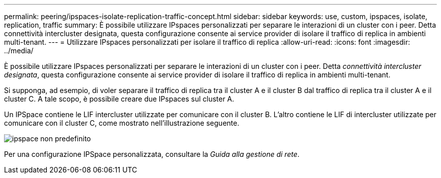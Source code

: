 ---
permalink: peering/ipspaces-isolate-replication-traffic-concept.html 
sidebar: sidebar 
keywords: use, custom, ipspaces, isolate, replication, traffic 
summary: È possibile utilizzare IPspaces personalizzati per separare le interazioni di un cluster con i peer. Detta connettività intercluster designata, questa configurazione consente ai service provider di isolare il traffico di replica in ambienti multi-tenant. 
---
= Utilizzare IPspaces personalizzati per isolare il traffico di replica
:allow-uri-read: 
:icons: font
:imagesdir: ../media/


[role="lead"]
È possibile utilizzare IPspaces personalizzati per separare le interazioni di un cluster con i peer. Detta _connettività intercluster designata_, questa configurazione consente ai service provider di isolare il traffico di replica in ambienti multi-tenant.

Si supponga, ad esempio, di voler separare il traffico di replica tra il cluster A e il cluster B dal traffico di replica tra il cluster A e il cluster C. A tale scopo, è possibile creare due IPspaces sul cluster A.

Un IPSpace contiene le LIF intercluster utilizzate per comunicare con il cluster B. L'altro contiene le LIF di intercluster utilizzate per comunicare con il cluster C, come mostrato nell'illustrazione seguente.

image::../media/non-default-ipspace.gif[ipspace non predefinito]

Per una configurazione IPSpace personalizzata, consultare la _Guida alla gestione di rete_.
